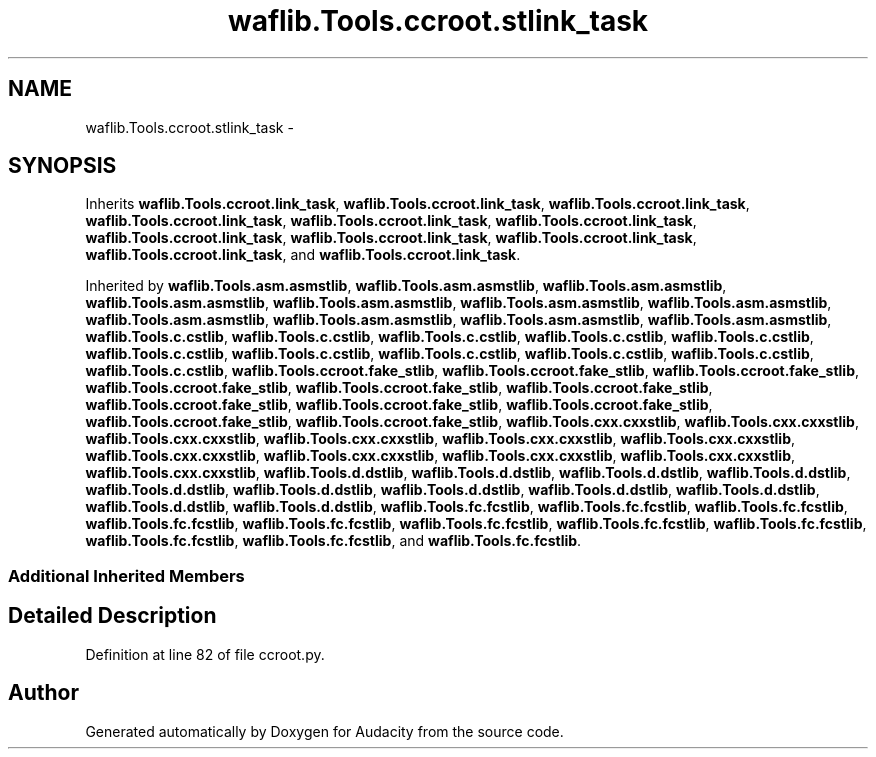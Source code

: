 .TH "waflib.Tools.ccroot.stlink_task" 3 "Thu Apr 28 2016" "Audacity" \" -*- nroff -*-
.ad l
.nh
.SH NAME
waflib.Tools.ccroot.stlink_task \- 
.SH SYNOPSIS
.br
.PP
.PP
Inherits \fBwaflib\&.Tools\&.ccroot\&.link_task\fP, \fBwaflib\&.Tools\&.ccroot\&.link_task\fP, \fBwaflib\&.Tools\&.ccroot\&.link_task\fP, \fBwaflib\&.Tools\&.ccroot\&.link_task\fP, \fBwaflib\&.Tools\&.ccroot\&.link_task\fP, \fBwaflib\&.Tools\&.ccroot\&.link_task\fP, \fBwaflib\&.Tools\&.ccroot\&.link_task\fP, \fBwaflib\&.Tools\&.ccroot\&.link_task\fP, \fBwaflib\&.Tools\&.ccroot\&.link_task\fP, \fBwaflib\&.Tools\&.ccroot\&.link_task\fP, and \fBwaflib\&.Tools\&.ccroot\&.link_task\fP\&.
.PP
Inherited by \fBwaflib\&.Tools\&.asm\&.asmstlib\fP, \fBwaflib\&.Tools\&.asm\&.asmstlib\fP, \fBwaflib\&.Tools\&.asm\&.asmstlib\fP, \fBwaflib\&.Tools\&.asm\&.asmstlib\fP, \fBwaflib\&.Tools\&.asm\&.asmstlib\fP, \fBwaflib\&.Tools\&.asm\&.asmstlib\fP, \fBwaflib\&.Tools\&.asm\&.asmstlib\fP, \fBwaflib\&.Tools\&.asm\&.asmstlib\fP, \fBwaflib\&.Tools\&.asm\&.asmstlib\fP, \fBwaflib\&.Tools\&.asm\&.asmstlib\fP, \fBwaflib\&.Tools\&.asm\&.asmstlib\fP, \fBwaflib\&.Tools\&.c\&.cstlib\fP, \fBwaflib\&.Tools\&.c\&.cstlib\fP, \fBwaflib\&.Tools\&.c\&.cstlib\fP, \fBwaflib\&.Tools\&.c\&.cstlib\fP, \fBwaflib\&.Tools\&.c\&.cstlib\fP, \fBwaflib\&.Tools\&.c\&.cstlib\fP, \fBwaflib\&.Tools\&.c\&.cstlib\fP, \fBwaflib\&.Tools\&.c\&.cstlib\fP, \fBwaflib\&.Tools\&.c\&.cstlib\fP, \fBwaflib\&.Tools\&.c\&.cstlib\fP, \fBwaflib\&.Tools\&.c\&.cstlib\fP, \fBwaflib\&.Tools\&.ccroot\&.fake_stlib\fP, \fBwaflib\&.Tools\&.ccroot\&.fake_stlib\fP, \fBwaflib\&.Tools\&.ccroot\&.fake_stlib\fP, \fBwaflib\&.Tools\&.ccroot\&.fake_stlib\fP, \fBwaflib\&.Tools\&.ccroot\&.fake_stlib\fP, \fBwaflib\&.Tools\&.ccroot\&.fake_stlib\fP, \fBwaflib\&.Tools\&.ccroot\&.fake_stlib\fP, \fBwaflib\&.Tools\&.ccroot\&.fake_stlib\fP, \fBwaflib\&.Tools\&.ccroot\&.fake_stlib\fP, \fBwaflib\&.Tools\&.ccroot\&.fake_stlib\fP, \fBwaflib\&.Tools\&.ccroot\&.fake_stlib\fP, \fBwaflib\&.Tools\&.cxx\&.cxxstlib\fP, \fBwaflib\&.Tools\&.cxx\&.cxxstlib\fP, \fBwaflib\&.Tools\&.cxx\&.cxxstlib\fP, \fBwaflib\&.Tools\&.cxx\&.cxxstlib\fP, \fBwaflib\&.Tools\&.cxx\&.cxxstlib\fP, \fBwaflib\&.Tools\&.cxx\&.cxxstlib\fP, \fBwaflib\&.Tools\&.cxx\&.cxxstlib\fP, \fBwaflib\&.Tools\&.cxx\&.cxxstlib\fP, \fBwaflib\&.Tools\&.cxx\&.cxxstlib\fP, \fBwaflib\&.Tools\&.cxx\&.cxxstlib\fP, \fBwaflib\&.Tools\&.cxx\&.cxxstlib\fP, \fBwaflib\&.Tools\&.d\&.dstlib\fP, \fBwaflib\&.Tools\&.d\&.dstlib\fP, \fBwaflib\&.Tools\&.d\&.dstlib\fP, \fBwaflib\&.Tools\&.d\&.dstlib\fP, \fBwaflib\&.Tools\&.d\&.dstlib\fP, \fBwaflib\&.Tools\&.d\&.dstlib\fP, \fBwaflib\&.Tools\&.d\&.dstlib\fP, \fBwaflib\&.Tools\&.d\&.dstlib\fP, \fBwaflib\&.Tools\&.d\&.dstlib\fP, \fBwaflib\&.Tools\&.d\&.dstlib\fP, \fBwaflib\&.Tools\&.d\&.dstlib\fP, \fBwaflib\&.Tools\&.fc\&.fcstlib\fP, \fBwaflib\&.Tools\&.fc\&.fcstlib\fP, \fBwaflib\&.Tools\&.fc\&.fcstlib\fP, \fBwaflib\&.Tools\&.fc\&.fcstlib\fP, \fBwaflib\&.Tools\&.fc\&.fcstlib\fP, \fBwaflib\&.Tools\&.fc\&.fcstlib\fP, \fBwaflib\&.Tools\&.fc\&.fcstlib\fP, \fBwaflib\&.Tools\&.fc\&.fcstlib\fP, \fBwaflib\&.Tools\&.fc\&.fcstlib\fP, \fBwaflib\&.Tools\&.fc\&.fcstlib\fP, and \fBwaflib\&.Tools\&.fc\&.fcstlib\fP\&.
.SS "Additional Inherited Members"
.SH "Detailed Description"
.PP 
Definition at line 82 of file ccroot\&.py\&.

.SH "Author"
.PP 
Generated automatically by Doxygen for Audacity from the source code\&.
